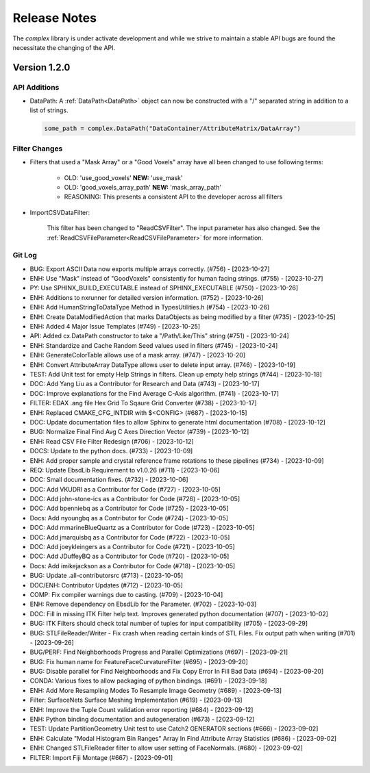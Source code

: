 Release Notes
=============

The `complex` library is under activate development and while we strive to maintain a stable API bugs are
found the necessitate the changing of the API.

Version 1.2.0
-------------

API Additions
^^^^^^^^^^^^^

- DataPath: A :ref:`DataPath<DataPath>` object can now be constructed with a "/" separated string in addition to a list of strings.

  .. code:: python

    some_path = complex.DataPath("DataContainer/AttributeMatrix/DataArray")


Filter Changes
^^^^^^^^^^^^^^

- Filters that used a "Mask Array" or a "Good Voxels" array have all been changed to use following terms:
   
   - OLD: 'use_good_voxels' **NEW:** 'use_mask'
   - OLD: 'good_voxels_array_path'  **NEW:** 'mask_array_path'
   - REASONING: This presents a consistent API to the developer across all filters

- ImportCSVDataFilter:

    This filter has been changed to "ReadCSVFilter". The input parameter has also changed. See the :ref:`ReadCSVFileParameter<ReadCSVFileParameter>` for more information.


Git Log
^^^^^^^

- BUG: Export ASCII Data now exports multiple arrays correctly. (#756) - [2023-10-27]
- ENH: Use "Mask" instead of "GoodVoxels" consistently for human facing strings. (#755) - [2023-10-27]
- PY: Use SPHINX_BUILD_EXECUTABLE instead of SPHINX_EXECUTABLE (#750) - [2023-10-26]
- ENH: Additions to nxrunner for detailed version information. (#752) - [2023-10-26]
- ENH: Add HumanStringToDataType Method in TypesUtilities.h (#754) - [2023-10-26]
- ENH: Create DataModifiedAction that marks DataObjects as being modified by a filter (#735) - [2023-10-25]
- ENH: Added 4 Major Issue Templates (#749) - [2023-10-25]
- API: Added cx.DataPath constructor to take a "/Path/Like/This" string (#751) - [2023-10-24]
- ENH: Standardize and Cache Random Seed values used in filters  (#745) - [2023-10-24]
- ENH: GenerateColorTable allows use of a mask array. (#747) - [2023-10-20]
- ENH: Convert AttributeArray DataType allows user to delete input array. (#746) - [2023-10-19]
- TEST: Add Unit test for empty Help Strings in filters. Clean up empty help strings (#744) - [2023-10-18]
- DOC: Add Yang Liu as a Contributor for Research and Data (#743) - [2023-10-17]
- DOC: Improve explanations for the Find Average C-Axis algorithm. (#741) - [2023-10-17]
- FILTER: EDAX .ang file Hex Grid To Sqaure Grid Converter (#738) - [2023-10-17]
- ENH: Replaced CMAKE_CFG_INTDIR with $<CONFIG> (#687) - [2023-10-15]
- DOC: Update documentation files to allow Sphinx to generate html documentation (#708) - [2023-10-12]
- BUG: Normalize Final Find Avg C Axes Direction Vector (#739) - [2023-10-12]
- ENH: Read CSV File Filter Redesign (#706) - [2023-10-12]
- DOCS: Update to the python docs. (#733) - [2023-10-09]
- ENH: Add proper sample and crystal reference frame rotations to these pipelines (#734) - [2023-10-09]
- REQ: Update EbsdLib Requirement to v1.0.26 (#711) - [2023-10-06]
- DOC: Small documentation fixes. (#732) - [2023-10-06]
- DOC: Add VKUDRI as a Contributor for Code (#727) - [2023-10-05]
- DOC: Add john-stone-ics as a Contributor for Code (#726) - [2023-10-05]
- DOC: Add bpenniebq as a Contributor for Code (#725) - [2023-10-05]
- Docs: Add nyoungbq as a Contributor for Code (#724) - [2023-10-05]
- DOC: Add mmarineBlueQuartz as a Contributor for Code (#723) - [2023-10-05]
- DOC: Add jmarquisbq as a Contributor for Code (#722) - [2023-10-05]
- DOC: Add joeykleingers as a Contributor for Code (#721) - [2023-10-05]
- DOC: Add JDuffeyBQ as a Contributor for Code (#720) - [2023-10-05]
- Docs: Add imikejackson as a Contributor for Code (#718) - [2023-10-05]
- BUG: Update .all-contributorsrc (#713) - [2023-10-05]
- DOC/ENH: Contributor Updates (#712) - [2023-10-05]
- COMP: Fix compiler warnings due to casting. (#709) - [2023-10-04]
- ENH: Remove dependency on EbsdLib for the Parameter. (#702) - [2023-10-03]
- DOC: Fill in missing ITK Filter help text. Improves generated python documentation (#707) - [2023-10-02]
- BUG: ITK Filters should check total number of tuples for input compatibility (#705) - [2023-09-29]
- BUG: STLFileReader/Writer - Fix crash when reading certain kinds of STL Files. Fix output path when writing (#701) - [2023-09-26]
- BUG/PERF: Find Neighborhoods Progress and Parallel Optimizations (#697) - [2023-09-21]
- BUG: Fix human name for FeatureFaceCurvatureFilter (#695) - [2023-09-20]
- BUG: Disable parallel for Find Neighborhoods and Fix Copy Error In Fill Bad Data (#694) - [2023-09-20]
- CONDA: Various fixes to allow packaging of python bindings. (#691) - [2023-09-18]
- ENH: Add More Resampling Modes To Resample Image Geometry (#689) - [2023-09-13]
- Filter: SurfaceNets Surface Meshing Implementation (#619) - [2023-09-13]
- ENH: Improve the Tuple Count validation error reporting (#684) - [2023-09-12]
- ENH: Python binding documentation and autogeneration (#673) - [2023-09-12]
- TEST: Update PartitionGeometry Unit test to use Catch2 GENERATOR sections (#666) - [2023-09-02]
- ENH: Calculate "Modal Histogram Bin Ranges" Array In Find Attribute Array Statistics (#686) - [2023-09-02]
- ENH: Changed STLFileReader filter to allow user setting of FaceNormals. (#680) - [2023-09-02]
- FILTER: Import Fiji Montage (#667) - [2023-09-01]